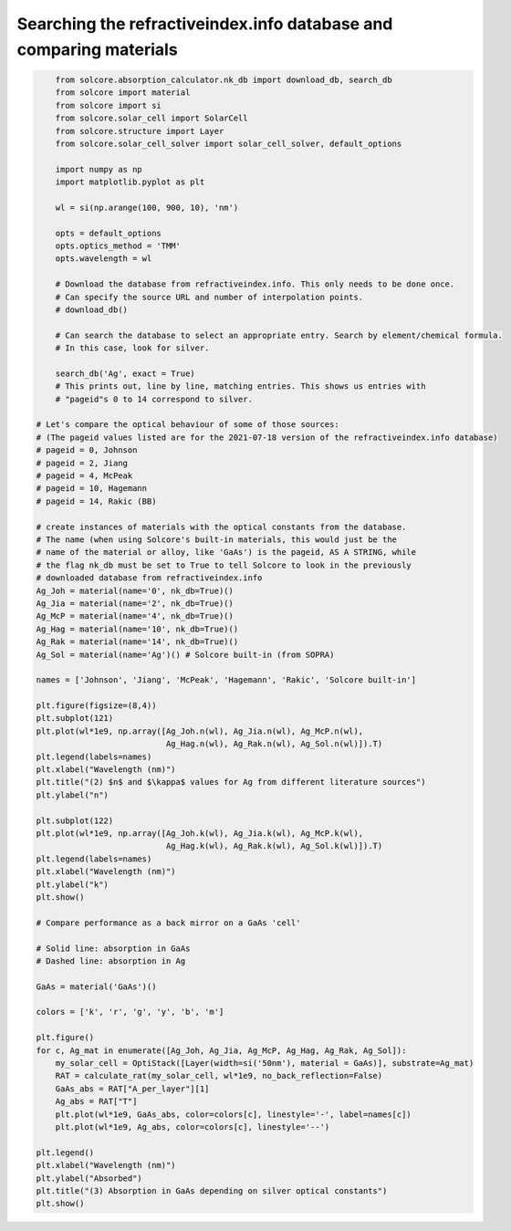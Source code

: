 Searching the refractiveindex.info database and comparing materials
===================================================================

.. image:: Ag_n.png
   :width: 40%
.. image:: Ag_k.png
   :width: 40%
.. image:: Ag_GaAs_abs.png
   :width: 40%


.. code-block:: Python

	from solcore.absorption_calculator.nk_db import download_db, search_db
	from solcore import material
	from solcore import si
	from solcore.solar_cell import SolarCell
	from solcore.structure import Layer
	from solcore.solar_cell_solver import solar_cell_solver, default_options

	import numpy as np
	import matplotlib.pyplot as plt

	wl = si(np.arange(100, 900, 10), 'nm')

	opts = default_options
	opts.optics_method = 'TMM'
	opts.wavelength = wl

	# Download the database from refractiveindex.info. This only needs to be done once.
	# Can specify the source URL and number of interpolation points.
	# download_db()

	# Can search the database to select an appropriate entry. Search by element/chemical formula.
	# In this case, look for silver.

	search_db('Ag', exact = True)
	# This prints out, line by line, matching entries. This shows us entries with
	# "pageid"s 0 to 14 correspond to silver.

    # Let's compare the optical behaviour of some of those sources:
    # (The pageid values listed are for the 2021-07-18 version of the refractiveindex.info database)
    # pageid = 0, Johnson
    # pageid = 2, Jiang
    # pageid = 4, McPeak
    # pageid = 10, Hagemann
    # pageid = 14, Rakic (BB)

    # create instances of materials with the optical constants from the database.
    # The name (when using Solcore's built-in materials, this would just be the
    # name of the material or alloy, like 'GaAs') is the pageid, AS A STRING, while
    # the flag nk_db must be set to True to tell Solcore to look in the previously
    # downloaded database from refractiveindex.info
    Ag_Joh = material(name='0', nk_db=True)()
    Ag_Jia = material(name='2', nk_db=True)()
    Ag_McP = material(name='4', nk_db=True)()
    Ag_Hag = material(name='10', nk_db=True)()
    Ag_Rak = material(name='14', nk_db=True)()
    Ag_Sol = material(name='Ag')() # Solcore built-in (from SOPRA)

    names = ['Johnson', 'Jiang', 'McPeak', 'Hagemann', 'Rakic', 'Solcore built-in']

    plt.figure(figsize=(8,4))
    plt.subplot(121)
    plt.plot(wl*1e9, np.array([Ag_Joh.n(wl), Ag_Jia.n(wl), Ag_McP.n(wl),
                               Ag_Hag.n(wl), Ag_Rak.n(wl), Ag_Sol.n(wl)]).T)
    plt.legend(labels=names)
    plt.xlabel("Wavelength (nm)")
    plt.title("(2) $n$ and $\kappa$ values for Ag from different literature sources")
    plt.ylabel("n")

    plt.subplot(122)
    plt.plot(wl*1e9, np.array([Ag_Joh.k(wl), Ag_Jia.k(wl), Ag_McP.k(wl),
                               Ag_Hag.k(wl), Ag_Rak.k(wl), Ag_Sol.k(wl)]).T)
    plt.legend(labels=names)
    plt.xlabel("Wavelength (nm)")
    plt.ylabel("k")
    plt.show()

    # Compare performance as a back mirror on a GaAs 'cell'

    # Solid line: absorption in GaAs
    # Dashed line: absorption in Ag

    GaAs = material('GaAs')()

    colors = ['k', 'r', 'g', 'y', 'b', 'm']

    plt.figure()
    for c, Ag_mat in enumerate([Ag_Joh, Ag_Jia, Ag_McP, Ag_Hag, Ag_Rak, Ag_Sol]):
        my_solar_cell = OptiStack([Layer(width=si('50nm'), material = GaAs)], substrate=Ag_mat)
        RAT = calculate_rat(my_solar_cell, wl*1e9, no_back_reflection=False)
        GaAs_abs = RAT["A_per_layer"][1]
        Ag_abs = RAT["T"]
        plt.plot(wl*1e9, GaAs_abs, color=colors[c], linestyle='-', label=names[c])
        plt.plot(wl*1e9, Ag_abs, color=colors[c], linestyle='--')

    plt.legend()
    plt.xlabel("Wavelength (nm)")
    plt.ylabel("Absorbed")
    plt.title("(3) Absorption in GaAs depending on silver optical constants")
    plt.show()


